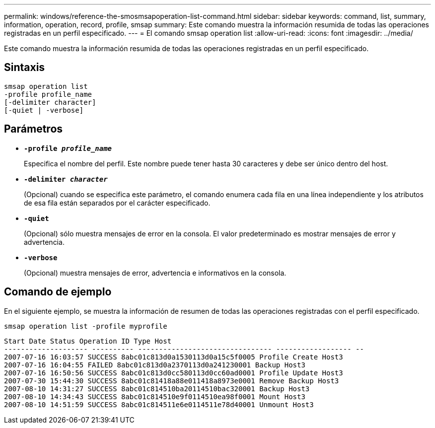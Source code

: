 ---
permalink: windows/reference-the-smosmsapoperation-list-command.html 
sidebar: sidebar 
keywords: command, list, summary, information, operation, record, profile, smsap 
summary: Este comando muestra la información resumida de todas las operaciones registradas en un perfil especificado. 
---
= El comando smsap operation list
:allow-uri-read: 
:icons: font
:imagesdir: ../media/


[role="lead"]
Este comando muestra la información resumida de todas las operaciones registradas en un perfil especificado.



== Sintaxis

[listing]
----

smsap operation list
-profile profile_name
[-delimiter character]
[-quiet | -verbose]
----


== Parámetros

* *`-profile _profile_name_`*
+
Especifica el nombre del perfil. Este nombre puede tener hasta 30 caracteres y debe ser único dentro del host.

* *`-delimiter _character_`*
+
(Opcional) cuando se especifica este parámetro, el comando enumera cada fila en una línea independiente y los atributos de esa fila están separados por el carácter especificado.

* *`-quiet`*
+
(Opcional) sólo muestra mensajes de error en la consola. El valor predeterminado es mostrar mensajes de error y advertencia.

* *`-verbose`*
+
(Opcional) muestra mensajes de error, advertencia e informativos en la consola.





== Comando de ejemplo

En el siguiente ejemplo, se muestra la información de resumen de todas las operaciones registradas con el perfil especificado.

[listing]
----
smsap operation list -profile myprofile
----
[listing]
----
Start Date Status Operation ID Type Host
-------------------- ---------- -------------------------------- ------------------ --
2007-07-16 16:03:57 SUCCESS 8abc01c813d0a1530113d0a15c5f0005 Profile Create Host3
2007-07-16 16:04:55 FAILED 8abc01c813d0a2370113d0a241230001 Backup Host3
2007-07-16 16:50:56 SUCCESS 8abc01c813d0cc580113d0cc60ad0001 Profile Update Host3
2007-07-30 15:44:30 SUCCESS 8abc01c81418a88e011418a8973e0001 Remove Backup Host3
2007-08-10 14:31:27 SUCCESS 8abc01c814510ba20114510bac320001 Backup Host3
2007-08-10 14:34:43 SUCCESS 8abc01c814510e9f0114510ea98f0001 Mount Host3
2007-08-10 14:51:59 SUCCESS 8abc01c814511e6e0114511e78d40001 Unmount Host3
----